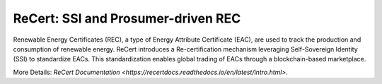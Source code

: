 ReCert: SSI and Prosumer-driven REC
=======================================
Renewable Energy Certificates (REC), a type of Energy Attribute Certificate (EAC), are used to track the production and consumption of renewable energy. ReCert introduces a Re-certification mechanism leveraging Self-Sovereign Identity (SSI) to standardize EACs. This standardization enables global trading of EACs through a blockchain-based marketplace.

More Details: `ReCert Documentation <https://recertdocs.readthedocs.io/en/latest/intro.html>`.
